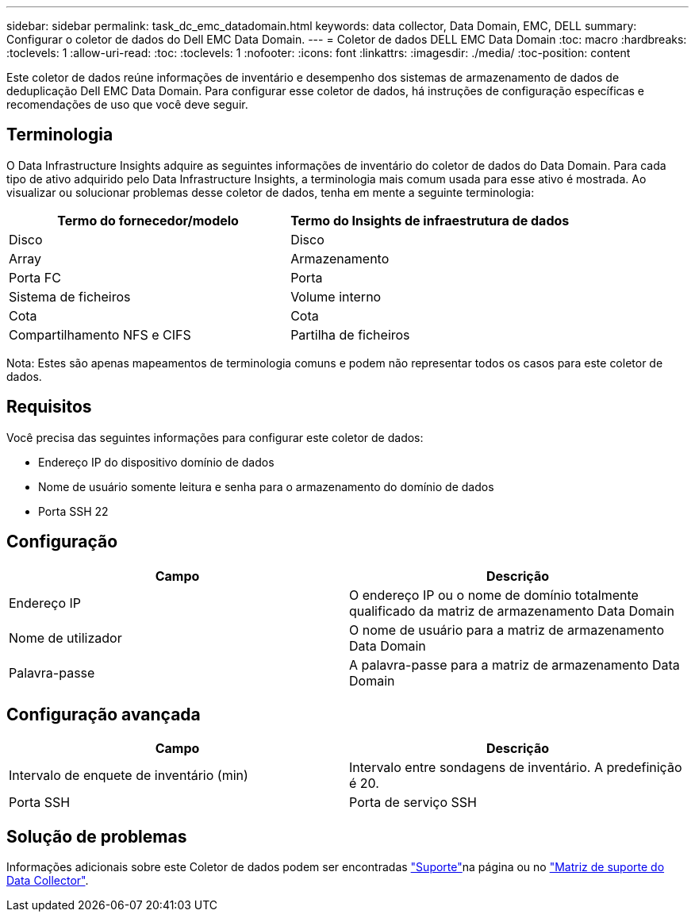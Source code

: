 ---
sidebar: sidebar 
permalink: task_dc_emc_datadomain.html 
keywords: data collector, Data Domain, EMC, DELL 
summary: Configurar o coletor de dados do Dell EMC Data Domain. 
---
= Coletor de dados DELL EMC Data Domain
:toc: macro
:hardbreaks:
:toclevels: 1
:allow-uri-read: 
:toc: 
:toclevels: 1
:nofooter: 
:icons: font
:linkattrs: 
:imagesdir: ./media/
:toc-position: content


[role="lead"]
Este coletor de dados reúne informações de inventário e desempenho dos sistemas de armazenamento de dados de deduplicação Dell EMC Data Domain. Para configurar esse coletor de dados, há instruções de configuração específicas e recomendações de uso que você deve seguir.



== Terminologia

O Data Infrastructure Insights adquire as seguintes informações de inventário do coletor de dados do Data Domain. Para cada tipo de ativo adquirido pelo Data Infrastructure Insights, a terminologia mais comum usada para esse ativo é mostrada. Ao visualizar ou solucionar problemas desse coletor de dados, tenha em mente a seguinte terminologia:

[cols="2*"]
|===
| Termo do fornecedor/modelo | Termo do Insights de infraestrutura de dados 


| Disco | Disco 


| Array | Armazenamento 


| Porta FC | Porta 


| Sistema de ficheiros | Volume interno 


| Cota | Cota 


| Compartilhamento NFS e CIFS | Partilha de ficheiros 
|===
Nota: Estes são apenas mapeamentos de terminologia comuns e podem não representar todos os casos para este coletor de dados.



== Requisitos

Você precisa das seguintes informações para configurar este coletor de dados:

* Endereço IP do dispositivo domínio de dados
* Nome de usuário somente leitura e senha para o armazenamento do domínio de dados
* Porta SSH 22




== Configuração

[cols="2*"]
|===
| Campo | Descrição 


| Endereço IP | O endereço IP ou o nome de domínio totalmente qualificado da matriz de armazenamento Data Domain 


| Nome de utilizador | O nome de usuário para a matriz de armazenamento Data Domain 


| Palavra-passe | A palavra-passe para a matriz de armazenamento Data Domain 
|===


== Configuração avançada

[cols="2*"]
|===
| Campo | Descrição 


| Intervalo de enquete de inventário (min) | Intervalo entre sondagens de inventário. A predefinição é 20. 


| Porta SSH | Porta de serviço SSH 
|===


== Solução de problemas

Informações adicionais sobre este Coletor de dados podem ser encontradas link:concept_requesting_support.html["Suporte"]na página ou no link:reference_data_collector_support_matrix.html["Matriz de suporte do Data Collector"].
